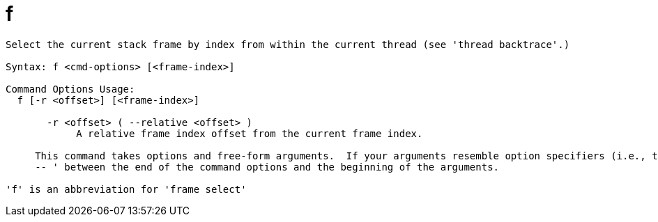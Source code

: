 = f

----
Select the current stack frame by index from within the current thread (see 'thread backtrace'.)

Syntax: f <cmd-options> [<frame-index>]

Command Options Usage:
  f [-r <offset>] [<frame-index>]

       -r <offset> ( --relative <offset> )
            A relative frame index offset from the current frame index.
     
     This command takes options and free-form arguments.  If your arguments resemble option specifiers (i.e., they start with a - or --), you must use '
     -- ' between the end of the command options and the beginning of the arguments.

'f' is an abbreviation for 'frame select'
----